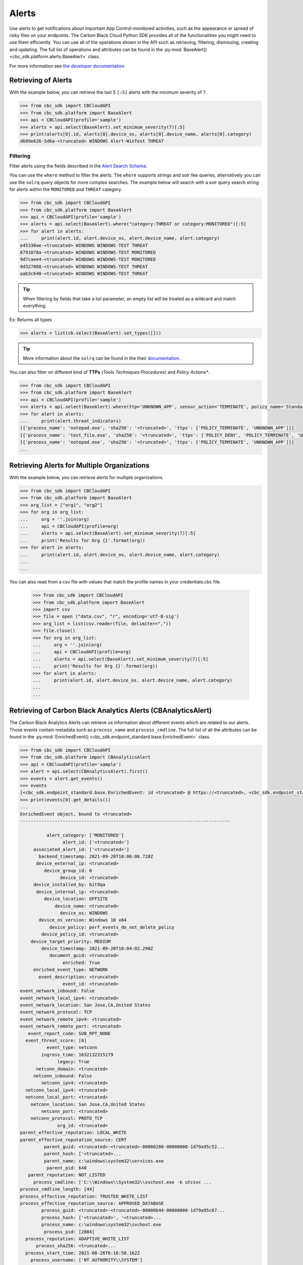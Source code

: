 Alerts
======

Use alerts to get notifications about important App Control-monitored activities, such as the
appearance or spread of risky files on your endpoints. The Carbon Black Cloud Python SDK provides
all of the functionalities you might need to use them efficiently.
You can use all of the operations shown in the API such as retrieving, filtering, dismissing, creating and updating.
The full list of operations and attributes can be found in the :py:mod:`BaseAlert() <cbc_sdk.platform.alerts.BaseAlert>` class.

For more information see
`the developer documentation <https://developer.carbonblack.com/reference/carbon-black-cloud/platform/latest/alerts-api/>`_

Retrieving of Alerts
--------------------

With the example below, you can retrieve the last 5 ``[:5]`` alerts with the minimum severity of ``7``.

.. code-block:: python

    >>> from cbc_sdk import CBCloudAPI
    >>> from cbc_sdk.platform import BaseAlert
    >>> api = CBCloudAPI(profile='sample')
    >>> alerts = api.select(BaseAlert).set_minimum_severity(7)[:5]
    >>> print(alerts[0].id, alerts[0].device_os, alerts[0].device_name, alerts[0].category)
    d689e626-5d6a-<truncated> WINDOWS Alert-WinTest THREAT


Filtering
^^^^^^^^^

Filter alerts using the fields described in the
`Alert Search Schema <https://developer.carbonblack.com/reference/carbon-black-cloud/platform/latest/alerts-api/#alert-search>`_.

You can use the ``where`` method to filter the alerts. The ``where`` supports strings and solr like queries, alternatively you can use the ``solrq`` query objects
for more complex searches. The example below will search with a solr query search string for alerts within the ``MONITORED`` and ``THREAT`` category.

.. code-block:: python

    >>> from cbc_sdk import CBCloudAPI
    >>> from cbc_sdk.platform import BaseAlert
    >>> api = CBCloudAPI(profile='sample')
    >>> alerts = api.select(BaseAlert).where("category:THREAT or category:MONITORED")[:5]
    >>> for alert in alerts:
    ...     print(alert.id, alert.device_os, alert.device_name, alert.category)
    e45330ae-<truncated> WINDOWS WINDOWS-TEST THREAT
    8791878a-<truncated> WINDOWS WINDOWS-TEST MONITORED
    9d7caee4-<truncated> WINDOWS WINDOWS-TEST MONITORED
    9d327888-<truncated> WINDOWS WINDOWS-TEST THREAT
    aab3c640-<truncated> WINDOWS WINDOWS-TEST THREAT

.. tip::
    When filtering by fields that take a list parameter, an empty list will be treated as a wildcard and match everything.

Ex: Returns all types

.. code-block:: python

    >>> alerts = list(cb.select(BaseAlert).set_types([]))

.. tip::
    More information about the ``solrq`` can be found in the
    their `documentation <https://solrq.readthedocs.io/en/latest/index.html>`_.

You can also filter on different kind of **TTPs** (*Tools Techniques Procedures*) and *Policy Actions**.

.. code-block:: python

    >>> from cbc_sdk import CBCloudAPI
    >>> from cbc_sdk.platform import BaseAlert
    >>> api = CBCloudAPI(profile='sample')
    >>> alerts = api.select(BaseAlert).where(ttp='UNKNOWN_APP', sensor_action='TERMINATE', policy_name='Standard')[:5]
    >>> for alert in alerts:
    ...     print(alert.threat_indicators)
    [{'process_name': 'notepad.exe', 'sha256': '<truncated>', 'ttps': ['POLICY_TERMINATE', 'UNKNOWN_APP']}]
    [{'process_name': 'test_file.exe', 'sha256': '<truncated>', 'ttps': ['POLICY_DENY', 'POLICY_TERMINATE', 'UNKNOWN_APP']}]
    [{'process_name': 'notepad.exe', 'sha256': '<truncated>', 'ttps': ['POLICY_TERMINATE', 'UNKNOWN_APP']}]
    ...


Retrieving Alerts for Multiple Organizations
--------------------------------------------

With the example below, you can retrieve alerts for multiple organizations.

.. code-block:: python

    >>> from cbc_sdk import CBCloudAPI
    >>> from cbc_sdk.platform import BaseAlert
    >>> org_list = ["org1", "org2"]
    >>> for org in org_list:
    ...     org = ''.join(org)
    ...     api = CBCloudAPI(profile=org)
    ...     alerts = api.select(BaseAlert).set_minimum_severity(7)[:5]
    ...     print('Results for Org {}'.format(org))
    >>> for alert in alerts:
    ...     print(alert.id, alert.device_os, alert.device_name, alert.category)
    ...
    ...


You can also read from a csv file with values that match the profile names in your credentials.cbc file.

    >>> from cbc_sdk import CBCloudAPI
    >>> from cbc_sdk.platform import BaseAlert
    >>> import csv
    >>> file = open ("data.csv", "r", encoding='utf-8-sig')
    >>> org_list = list(csv.reader(file, delimiter=","))
    >>> file.close()
    >>> for org in org_list:
    ...     org = ''.join(org)
    ...     api = CBCloudAPI(profile=org)
    ...     alerts = api.select(BaseAlert).set_minimum_severity(7)[:5]
    ...     print('Results for Org {}'.format(org))
    >>> for alert in alerts:
    ...     print(alert.id, alert.device_os, alert.device_name, alert.category)
    ...
    ...

Retrieving of Carbon Black Analytics Alerts (CBAnalyticsAlert)
--------------------------------------------------------------

The Carbon Black Analytics Alerts can retrieve us information about different events
which are related to our alerts. Those events contain metadata such as ``process_name`` and ``process_cmdline``.
The full list of all the attributes can be found in the
:py:mod:`EnrichedEvent() <cbc_sdk.endpoint_standard.base.EnrichedEvent>` class.

.. code-block:: python

    >>> from cbc_sdk import CBCloudAPI
    >>> from cbc_sdk.platform import CBAnalyticsAlert
    >>> api = CBCloudAPI(profile='sample')
    >>> alert = api.select(CBAnalyticsAlert).first()
    >>> events = alert.get_events()
    >>> events
    [<cbc_sdk.endpoint_standard.base.EnrichedEvent: id <truncated> @ https://<truncated>, <cbc_sdk.endpoint_standard.base.EnrichedEvent: id <truncated>> @ https://<truncated>, ...]
    >>> print(events[0].get_details())
    ...
    EnrichedEvent object, bound to <truncated>
    -------------------------------------------------------------------------------

              alert_category: ['MONITORED']
                    alert_id: ['<truncated>']
         associated_alert_id: ['<truncated>']
           backend_timestamp: 2021-09-20T10:06:06.728Z
          device_external_ip: <truncated>
             device_group_id: 0
                   device_id: <truncated>
         device_installed_by: bit9qa
          device_internal_ip: <truncated>
             device_location: OFFSITE
                 device_name: <truncated>
                   device_os: WINDOWS
           device_os_version: Windows 10 x64
               device_policy: perf_events_do_not_delete_policy
            device_policy_id: <truncated>
        device_target_priority: MEDIUM
            device_timestamp: 2021-09-20T10:04:02.290Z
               document_guid: <truncated>
                    enriched: True
         enriched_event_type: NETWORK
           event_description: <truncated>
                    event_id: <truncated>
    event_network_inbound: False
    event_network_local_ipv4: <truncated>
    event_network_location: San Jose,CA,United States
    event_network_protocol: TCP
    event_network_remote_ipv4: <truncated>
    event_network_remote_port: <truncated>
       event_report_code: SUB_RPT_NONE
      event_threat_score: [0]
              event_type: netconn
            ingress_time: 1632132315179
                  legacy: True
          netconn_domain: <truncated>
         netconn_inbound: False
            netconn_ipv4: <truncated>
      netconn_local_ipv4: <truncated>
      netconn_local_port: <truncated>
        netconn_location: San Jose,CA,United States
            netconn_port: <truncated>
        netconn_protocol: PROTO_TCP
                  org_id: <truncated>
    parent_effective_reputation: LOCAL_WHITE
    parent_effective_reputation_source: CERT
             parent_guid: <truncated>-<truncated>-00000280-00000000-1d79a95c52...
             parent_hash: ['<truncated>...
             parent_name: c:\windows\system32\services.exe
              parent_pid: 640
       parent_reputation: NOT_LISTED
         process_cmdline: ['C:\\Windows\\System32\\svchost.exe -k utcsvc ...
    process_cmdline_length: [44]
    process_effective_reputation: TRUSTED_WHITE_LIST
    process_effective_reputation_source: APPROVED_DATABASE
            process_guid: <truncated>-<truncated>-00000b44-00000000-1d79a95c67...
            process_hash: ['<truncated>', '<truncated>...
            process_name: c:\windows\system32\svchost.exe
             process_pid: [2884]
      process_reputation: ADAPTIVE_WHITE_LIST
          process_sha256: <truncated>...
      process_start_time: 2021-08-26T6:16:50.162Z
        process_username: ['NT AUTHORITY\\SYSTEM']
      triggered_alert_id: ['<truncated>-<truncated>-8af4-d6d0-e4bbe7917dff']
                     ttp: ['PORTSCAN', 'MITRE_T1046_NETWORK_SERVICE_SCANN...
    ...


Watchlist Alerts
----------------

Process Details
^^^^^^^^^^^^^^^

You can retrieve each process details on each ``WatchlistAlert`` by using the example below. You can use list slicing
to retrieve the first ``n`` results, in the example below ``10``. The ``get_details()`` method would give us metadata
very similar to the one we've received by ``EnrichedEvent``.
The full list of attributes and methods can be seen in the :py:mod:`Process() <cbc_sdk.platform.processes.Process>` class.

.. code-block:: python

    >>> from cbc_sdk import CBCloudAPI
    >>> from cbc_sdk.platform import WatchlistAlert, Process
    >>> api = CBCloudAPI(profile='sample')
    >>> alerts = api.select(WatchlistAlert)[:10]
    >>> for alert in alerts:
    ...     process = api.select(Process).where(process_guid=alert.process_guid).first()
    ...     print(process.get_details())
    {'alert_category': ['OBSERVED', 'THREAT'], 'alert_id': ['06eca427-1e64-424<truncated>..}
    {'alert_category': ['OBSERVED', 'THREAT'], 'alert_id': ['2307bf6e-fd39-4b6<truncated>..}
    ...

Get Process Events
^^^^^^^^^^^^^^^^^^

We could also fetch every event which corresponds with our Process, we can do so by calling ``process.events()``.

.. note::
    Since calling the events could be really intensive task in the example below we are fetching just the first ``10``
    events. Be careful when calling ``all()``.


.. code-block:: python

    >>> from cbc_sdk import CBCloudAPI
    >>> from cbc_sdk.platform import WatchlistAlert, Process
    >>> api = CBCloudAPI(profile='sample')
    >>> alert = api.select(WatchlistAlert).first()
    >>> process = api.select(Process).where(process_guid=alert.process_guid).first()
    >>> events = process.events()[:10]
    >>> print(events[0].event_description) # Note that I've striped the `<share>` and `<link>` tags which are also available in the response.
    'The application c:\\program files (x86)\\google\\chrome\\application\\chrome.exe attempted to modify the memory of "c:\\program files (x86)\\google\\chrome\\application\\chrome.exe", by calling the function "NtWriteVirtualMemory". The operation was successful.'
    ...


Device Control Alerts
---------------------

The Device Control Alerts are explained in the :doc:`device-control` guide.

Container Runtime Alerts
------------------------

These represent alerts for behavior noticed inside a Kubernetes container, which are based on network traffic and are
triggered by anomalies from the learned behavior of workloads or applications.  For these events, the ``type`` will be
``CONTAINER_RUNTIME``, the ``device_id`` will always be 0, and the ``device_name``, ``device_os``,
``device_os_version``, and ``device_username`` will always be ``None``. Instead, the workload generating the alert will
be identified by the ``workload_id`` and ``workload_name`` attributes.

Migrating from Notifications to Alerts
--------------------------------------

The notifications are working on a subscription based principle and they require a ``SIEM`` key of authentication.
With that key you are subscribing to a certain criteria of alerts, note that only CB Analytics and Watchlist alerts
can be retrieved from the notifications API.

Please referer to `the official notes <https://developer.carbonblack.com/reference/carbon-black-cloud/cb-defense/latest/rest-api/#get-notifications>`_ in the Carbon Black's API website.

.. image:: _static/cbc_platform_notification_edit.png
   :alt: Editing a notification in the CBC Platform
   :align: center

Those settings shown in the screenshot can be replicated with the following code:


.. code-block:: python

    >>> from cbc_sdk import CBCloudAPI
    >>> from cbc_sdk.platform import BaseAlert
    >>> from solrq import Q
    >>> api = CBCloudAPI(profile='sample')
    >>> alerts = api.select(BaseAlert).where("category:MONITORED or category:THREAT and policy_name:Standard").set_minimum_severity(7)[:5]


Advanced usage of alerts
------------------------

If you want near-real-time streaming of alerts we advise you to refer to our `Data Forwarder <https://developer.carbonblack.com/reference/carbon-black-cloud/platform/latest/data-forwarder-api/>`_.
